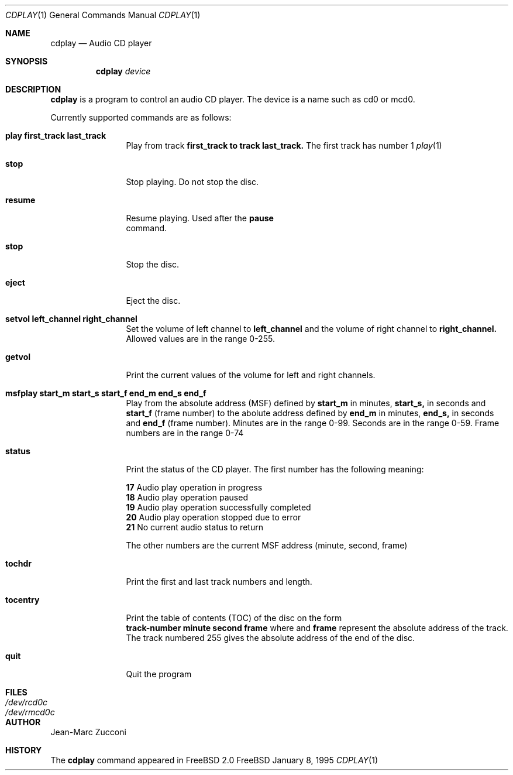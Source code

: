 .Dd January 8, 1995
.Dt CDPLAY 1
.Os FreeBSD
.Sh NAME
.Nm cdplay
.Nd Audio CD player
.Sh SYNOPSIS
.Nm cdplay
.Ar device
.Sh DESCRIPTION
.Nm cdplay
is a program to control an audio CD player. The device is a name such
as cd0 or mcd0. 
.Pp
 Currently supported commands are as follows:
.Bl -tag -width Cm
.It Cm play first_track last_track
Play from track 
.Nm first_track to track 
.Nm last_track. 
The first track has number 1
.Xr play 1
.It Cm stop
Stop playing. Do not stop the disc.
.It Cm resume
Resume playing. Used after the 
.Nm pause
 command.
.It Cm stop
Stop the disc.
.It Cm eject
Eject the disc.
.It Cm setvol left_channel right_channel
Set the volume of left channel to 
.Nm left_channel
and the volume of right channel to 
.Nm right_channel. 
Allowed values are in the range 0-255. 
.It Cm getvol
Print the current values of the volume for left and right channels.
.It Cm msfplay start_m start_s start_f end_m end_s end_f
Play from the absolute address
(MSF) defined by 
.Nm start_m
in minutes, 
.Nm start_s,
in seconds and 
.Nm start_f
(frame number) to the abolute address defined by
.Nm end_m
in minutes, 
.Nm end_s,
in seconds and 
.Nm end_f
(frame number). Minutes are in the range 0-99. Seconds are in the range 0-59.
Frame numbers are in the range 0-74
.It Cm  status
Print the status of the CD player. The first number has the following meaning: 
.sp
.Nm 17
Audio play operation in progress
.br           
.Nm 18
Audio play operation paused 
.br           
.Nm 19
Audio play operation successfully completed
.br           
.Nm 20
Audio play operation stopped due to error
.br           
.Nm 21
No current audio status to return 
.sp
The other numbers are the current MSF address (minute, second, frame)
.It Cm tochdr
Print the first and last track numbers and length.
.It Cm tocentry
Print the table of contents (TOC) of the disc on the form
.br 
.Nm track-number minute second frame 
where 
.NM minute, second
and 
.Nm frame
represent the absolute address of the track.
.br
The track numbered 255 gives the absolute address of the end of the disc.
.It Cm  quit
Quit the program
.Sh FILES
.Bl -tag -width /dev/rmcd0c -compact
.It Pa /dev/rcd0c
.It Pa /dev/rmcd0c
.El
.Sh AUTHOR
Jean-Marc Zucconi
.Sh HISTORY
The
.Nm cdplay
command appeared in FreeBSD 2.0
